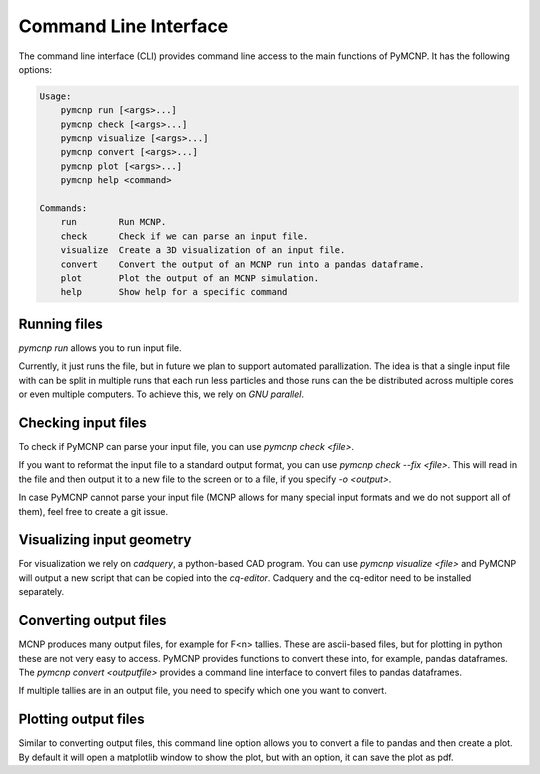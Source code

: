 Command Line Interface
======================

The command line interface (CLI) provides command line access to the main functions of PyMCNP. It has the following options:


.. code-block ::

     Usage:
         pymcnp run [<args>...]
         pymcnp check [<args>...]
         pymcnp visualize [<args>...]
         pymcnp convert [<args>...]
         pymcnp plot [<args>...]
         pymcnp help <command>

     Commands:
         run        Run MCNP.
         check      Check if we can parse an input file.
         visualize  Create a 3D visualization of an input file.
         convert    Convert the output of an MCNP run into a pandas dataframe.
         plot       Plot the output of an MCNP simulation.
         help       Show help for a specific command


Running files
-------------

`pymcnp run` allows you to run input file.

Currently, it just runs the file, but in future we plan to support
automated parallization. The idea is that a single input file with can
be split in multiple runs that each run less particles and those runs
can the be distributed across multiple cores or even multiple
computers. To achieve this, we rely on `GNU parallel`.


Checking input files
--------------------

To check if PyMCNP can parse your input file, you can use `pymcnp check <file>`.

If you want to reformat the input file to a standard output format,
you can use `pymcnp check --fix <file>`. This will read in the file
and then output it to a new file to the screen or to a file, if you
specify `-o <output>`.

In case PyMCNP cannot parse your input file (MCNP allows for many
special input formats and we do not support all of them), feel free to
create a git issue.


Visualizing input geometry
--------------------------

For visualization we rely on `cadquery`, a python-based CAD program. You can use `pymcnp visualize <file>` and PyMCNP will output a new script that can be copied into the `cq-editor`. Cadquery and the cq-editor need to be installed separately.

Converting output files
-----------------------

MCNP produces many output files, for example for F<n> tallies. These
are ascii-based files, but for plotting in python these are not very
easy to access. PyMCNP provides functions to convert these into, for
example, pandas dataframes. The `pymcnp convert <outputfile>` provides
a command line interface to convert files to pandas dataframes.

If multiple tallies are in an output file, you need to specify which one you want to convert.

Plotting output files
---------------------

Similar to converting output files, this command line option allows
you to convert a file to pandas and then create a plot. By default it
will open a matplotlib window to show the plot, but with an option, it
can save the plot as pdf.


